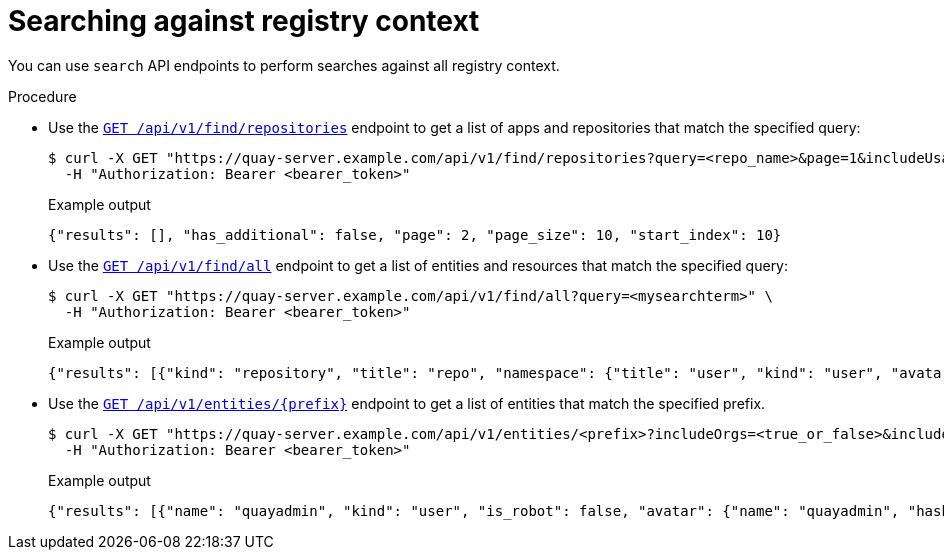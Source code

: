 
// module included in the following assemblies:

// * use_quay/master.adoc
// * quay_io/master.adoc
:_content-type: CONCEPT
[id="search-api"]
= Searching against registry context

You can use `search` API endpoints to perform searches against all registry context.

.Procedure

* Use the link:https://docs.redhat.com/en/documentation/red_hat_quay/{producty}/html-single/red_hat_quay_api_reference/index#conductreposearch[`GET /api/v1/find/repositories`] endpoint to get a list of apps and repositories that match the specified query:
+
[source,terminal]
----
$ curl -X GET "https://quay-server.example.com/api/v1/find/repositories?query=<repo_name>&page=1&includeUsage=true" \
  -H "Authorization: Bearer <bearer_token>"
----
+
.Example output
+
[source,terminal]
----
{"results": [], "has_additional": false, "page": 2, "page_size": 10, "start_index": 10}
----

* Use the link:https://docs.redhat.com/en/documentation/red_hat_quay/{producty}/html-single/red_hat_quay_api_reference/index#conductsearch[`GET /api/v1/find/all`] endpoint to get a list of entities and resources that match the specified query:
+
[source,terminal]
----
$ curl -X GET "https://quay-server.example.com/api/v1/find/all?query=<mysearchterm>" \
  -H "Authorization: Bearer <bearer_token>"
----
+
.Example output
+
[source,terminal]
----
{"results": [{"kind": "repository", "title": "repo", "namespace": {"title": "user", "kind": "user", "avatar": {"name": "quayadmin", "hash": "6d640d802fe23b93779b987c187a4b7a4d8fbcbd4febe7009bdff58d84498fba", "color": "#f7b6d2", "kind": "user"}, "name": "quayadmin", "score": 1, "href": "/user/quayadmin"}, "name": "busybox", "description": null, "is_public": false, "score": 4.0, "href": "/repository/quayadmin/busybox"}]}
----

* Use the link:https://docs.redhat.com/en/documentation/red_hat_quay/{producty}/html-single/red_hat_quay_api_reference/index#getmatchingentities[`GET /api/v1/entities/{prefix}`] endpoint to get a list of entities that match the specified prefix.
+
[source,terminal]
----
$ curl -X GET "https://quay-server.example.com/api/v1/entities/<prefix>?includeOrgs=<true_or_false>&includeTeams=<true_or_false>&namespace=<namespace>" \
  -H "Authorization: Bearer <bearer_token>"
----
+
.Example output
+
[source,terminal]
----
{"results": [{"name": "quayadmin", "kind": "user", "is_robot": false, "avatar": {"name": "quayadmin", "hash": "6d640d802fe23b93779b987c187a4b7a4d8fbcbd4febe7009bdff58d84498fba", "color": "#f7b6d2", "kind": "user"}}]}
----